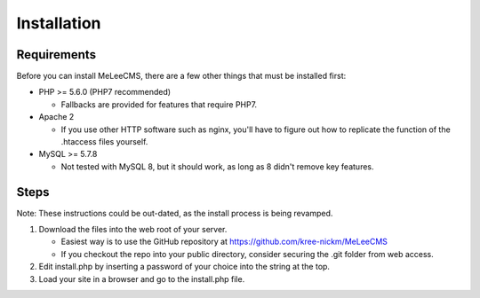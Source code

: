 Installation
============

Requirements
------------
Before you can install MeLeeCMS, there are a few other things that must be installed first:

- PHP >= 5.6.0 (PHP7 recommended)

  - Fallbacks are provided for features that require PHP7.

- Apache 2

  - If you use other HTTP software such as nginx, you'll have to figure out how to replicate the function of the .htaccess files yourself.

- MySQL >= 5.7.8

  - Not tested with MySQL 8, but it should work, as long as 8 didn't remove key features.

Steps
-----
Note: These instructions could be out-dated, as the install process is being revamped.

1. Download the files into the web root of your server.

   - Easiest way is to use the GitHub repository at https://github.com/kree-nickm/MeLeeCMS
   - If you checkout the repo into your public directory, consider securing the .git folder from web access.

2. Edit install.php by inserting a password of your choice into the string at the top.
3. Load your site in a browser and go to the install.php file.